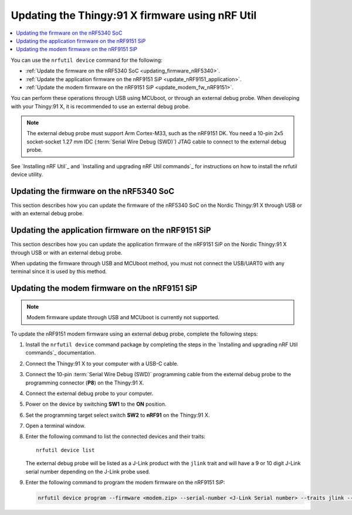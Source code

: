 .. _programming_thingy91x:

Updating the Thingy:91 X firmware using nRF Util
################################################

.. contents::
   :local:
   :depth: 2

You can use the ``nrfutil device`` command for the following:

* :ref:`Update the firmware on the nRF5340 SoC <updating_firmware_nRF5340>`.
* :ref:`Update the application firmware on the nRF9151 SiP <update_nRF9151_application>`.
* :ref:`Update the modem firmware on the nRF9151 SiP <update_modem_fw_nRF9151>`.

You can perform these operations through USB using MCUboot, or through an external debug probe.
When developing with your Thingy:91 X, it is recommended to use an external debug probe.

.. note::
   The external debug probe must support Arm Cortex-M33, such as the nRF9151 DK.
   You need a 10-pin 2x5 socket-socket 1.27 mm IDC (:term:`Serial Wire Debug (SWD)`) JTAG cable to connect to the external debug probe.

See `Installing nRF Util`_ and `Installing and upgrading nRF Util commands`_ for instructions on how to install the nrfutil device utility.

.. _updating_firmware_nRF5340:

Updating the firmware on the nRF5340 SoC
****************************************

This section describes how you can update the firmware of the nRF5340 SoC on the Nordic Thingy:91 X through USB or with an external debug probe.

.. tabs::

   .. group-tab:: Through USB and MCUboot

      To update the nRF5340 SoC firmware over USB, complete the following steps:

      1. Install the ``nrfutil device`` command package by completing the steps in the `Installing and upgrading nRF Util commands`_ documentation.
      #. Connect the Thingy:91 X to your computer with a USB-C cable.
      #. Power on the device by switching **SW1** to the **ON** position.
      #. Open a terminal window.
      #. Enter the following command to list the connected devices and their traits::

          nrfutil device list

         The Nordic Thingy\:91 X will be listed as a Thingy\:91 X UART product and have the following details:

         * A 21-character serial number, for example, ``THINGY91X_C2E0AC7F599``.
         * ``mcuboot``, ``nordicUsb``, ``serialPorts``, and ``usb`` traits.


      #. Enter the following command to update both the application and network core of the nRF5340 application core with a multi-image :file:`dfu_application.zip` file:

         .. code-block:: console

            nrfutil device program --firmware dfu_application.zip --serial-number <Thingy:91 X Serial number> --traits mcuboot --x-family nrf53

   .. group-tab:: Through external debug probe

      To update the nRF5340 firmware using an external debug probe, complete the following steps:

      1. Install the ``nrfutil device`` command package by completing the steps in the `Installing and upgrading nRF Util commands`_ documentation.
      #. Connect the Thingy:91 X to your computer with a USB-C cable.
      #. Connect the 10-pin :term:`Serial Wire Debug (SWD)` programming cable from the external debug probe to the programming connector (**P8**) on the Thingy:91 X.
      #. Connect the external debug probe to your computer.
      #. Power on the device by switching **SW1** to the **ON** position.
      #. Set the programming target select switch **SW2** to **nRF53** on the Thingy:91 X.
      #. Open a terminal window.
      #. Enter the following command to list the connected devices and their traits::

          nrfutil device list

         The external debug probe will be listed as a J-Link product with the ``jlink`` trait and will have a 9 or 10 digit J-Link serial number depending on the J-Link probe used.

      #. Enter the following command to program the application binary to the nRF5340 application core:

         .. code-block:: console

            nrfutil device program --firmware <name_of_application_binary.hex> --serial-number <J-Link Serial number> --traits jlink --x-family nrf53 --core Application

      #. Enter the following command to program the application binary to the nRF5340 network core:

         .. code-block:: console

            nrfutil device program --firmware <name_of_network_core_binary.hex> --serial-number <J-Link Serial number> --traits jlink --x-family nrf53 --core Network

.. _update_nRF9151_application:

Updating the application firmware on the nRF9151 SiP
****************************************************

This section describes how you can update the application firmware of the nRF9151 SiP on the Nordic Thingy:91 X through USB or with an external debug probe.

When updating the firmware through USB and MCUboot method, you must not connect the USB/UART0 with any terminal since it is used by this method.

.. tabs::

   .. group-tab:: Through USB and MCUboot

      To update the nRF9151 SiP application firmware over USB, complete the following steps:

      1. Install the ``nrfutil device`` command package by completing the steps in the `Installing and upgrading nRF Util commands`_ documentation.
      #. Connect the Thingy:91 X to your computer with a USB-C cable.
      #. Power on the device by switching **SW1** to the **ON** position.
      #. Open a terminal window.
      #. Enter the following command to list the connected devices and their traits::

          nrfutil device list

         The Nordic Thingy\:91 X will be listed as a Thingy\:91 X UART product and have the following details:

         * A 21-character serial number, for example, ``THINGY91X_C2E0AC7F599``.
         * ``mcuboot``, ``nordicUsb``, ``serialPorts``, and ``usb`` traits.

      #. Enter the following command to program the application binary to the nRF9151 application core:

         .. code-block:: console

            nrfutil device program --firmware dfu_application.zip --serial-number <Thingy:91 X Serial number> --traits mcuboot --x-family nrf91 --core Application

   .. group-tab:: Through external debug probe

      To update the nRF9151 SiP application firmware using an external debug probe, complete the following steps:

      1. Install the ``nrfutil device`` command package by completing the steps in the `Installing and upgrading nRF Util commands`_ documentation.
      #. Connect the Thingy:91 X to your computer with a USB-C cable.
      #. Connect the 10-pin :term:`Serial Wire Debug (SWD)` programming cable from the external debug probe to the programming connector (**P8**) on the Thingy:91 X.
      #. Connect the external debug probe to your computer.
      #. Power on the device by switching **SW1** to the **ON** position.
      #. Set the programming target select switch **SW2** to **nRF91** on the Thingy:91 X.
      #. Open a terminal window.
      #. Enter the following command to list the connected devices and their traits::

          nrfutil device list

         The external debug probe will be listed as a J-Link product with the ``jlink`` trait and will have a 9 or 10 digit J-Link serial number depending on the J-Link probe used.

      #. Enter the following command to program the application binary to the nRF9151 application core:

         .. code-block:: console

            nrfutil device program --firmware <name_of_application_binary.hex> --serial-number <J-Link Serial number> --traits jlink --x-family nrf91 --core Application

.. _update_modem_fw_nRF9151:

Updating the modem firmware on the nRF9151 SiP
**********************************************

.. note::
   Modem firmware update through USB and MCUboot is currently not supported.

To update the nRF9151 modem firmware using an external debug probe, complete the following steps:

1. Install the ``nrfutil device`` command package by completing the steps in the `Installing and upgrading nRF Util commands`_ documentation.
#. Connect the Thingy:91 X to your computer with a USB-C cable.
#. Connect the 10-pin :term:`Serial Wire Debug (SWD)` programming cable from the external debug probe to the programming connector (**P8**) on the Thingy:91 X.
#. Connect the external debug probe to your computer.
#. Power on the device by switching **SW1** to the **ON** position.
#. Set the programming target select switch **SW2** to **nRF91** on the Thingy:91 X.
#. Open a terminal window.
#. Enter the following command to list the connected devices and their traits::

    nrfutil device list

   The external debug probe will be listed as a J-Link product with the ``jlink`` trait and will have a 9 or 10 digit J-Link serial number depending on the J-Link probe used.

#. Enter the following command to program the modem firmware on the nRF9151 SiP:

   .. code-block:: console

      nrfutil device program --firmware <modem.zip> --serial-number <J-Link Serial number> --traits jlink --x-family nrf91
